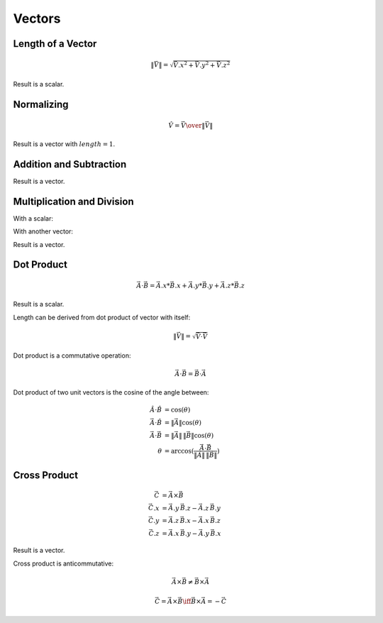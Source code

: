 Vectors
=======

Length of a Vector
------------------

.. math::

    \|\vec{V}\| = \sqrt{{\vec{V}.x}^2 + {\vec{V}.y}^2 + {\vec{V}.z}^2}


Result is a scalar.


Normalizing
-----------

.. math::

     \hat{V} = {\vec{V} \over { \| \vec{V} \| }}


Result is a vector with :math:`length = 1`.


Addition and Subtraction
------------------------

.. math::
    :nowrap:

    \begin{flalign*}
    \vec{C} & = \vec{A} + \vec{B}        & \vec{C} & = \vec{A} - \vec{B} \\
    \vec{C}.x & = \vec{A}.x + \vec{B}.x  & \vec{C}.x & = \vec{A}.x - \vec{B}.x \\
    \vec{C}.y & = \vec{A}.y + \vec{B}.y  & \vec{C}.y & = \vec{A}.y - \vec{B}.y \\
    \vec{C}.z & = \vec{A}.z + \vec{B}.z  & \vec{C}.z & = \vec{A}.z - \vec{B}.z
    \end{flalign*}


Result is a vector.


Multiplication and Division
---------------------------

With a scalar:

.. math::
    :nowrap:

    \begin{flalign*}
    \vec{B} & = \vec{A} \, k      & \vec{B} & = \frac{\vec{A}}{k} \\
    \vec{B}.x & = \vec{A}.x \, k  & \vec{B}.x & = \frac{\vec{A}.x}{k} \\
    \vec{B}.y & = \vec{A}.y \, k  & \vec{B}.y & = \frac{\vec{A}.y}{k} \\
    \vec{B}.z & = \vec{A}.z \, k  & \vec{B}.z & = \frac{\vec{A}.z}{k}
    \end{flalign*}


With another vector:

.. math::
    :nowrap:

    \begin{flalign*}
    \vec{C} & = \vec{A} \, \vec{B}       & \vec{C} & = \frac{\vec{A}}{\vec{B}} \\
    \vec{C}.x & = \vec{A}.x \, \vec{B}.x & \vec{C}.x & = \frac{\vec{A}.x}{\vec{B}.x} \\
    \vec{C}.y & = \vec{A}.y \, \vec{B}.y & \vec{C}.y & = \frac{\vec{A}.y}{\vec{B}.y} \\
    \vec{C}.z & = \vec{A}.z \, \vec{B}.z & \vec{C}.z & = \frac{\vec{A}.z}{\vec{B}.z}
    \end{flalign*}


Result is a vector.


Dot Product
-----------

.. math::

    \vec{A} \cdot \vec{B} = \vec{A}.x * \vec{B}.x + \vec{A}.y * \vec{B}.y + \vec{A}.z * \vec{B}.z


Result is a scalar.

Length can be derived from dot product of vector with itself:

.. math::

    \|\vec{V}\| = \sqrt{\vec{V} \cdot \vec{V}}


Dot product is a commutative operation:

.. math::

    \vec{A} \cdot \vec{B} = \vec{B} \cdot \vec{A}


Dot product of two unit vectors is the cosine of the angle between:

.. math::

    \hat{A} \cdot \hat{B} & = \cos(\theta) \\
    \vec{A} \cdot \hat{B} & = \|\vec{A}\| \cos(\theta) \\
    \vec{A} \cdot \vec{B} & = \|\vec{A}\| \, \|\vec{B}\| \cos(\theta) \\
    \theta & = \arccos(\frac{\vec{A} \cdot \vec{B}}{\|\vec{A}\| \, \|\vec{B}\|})


Cross Product
-------------

.. math::

    \vec{C} & = \vec{A} \times \vec{B} \\
    \vec{C}.x & = \vec{A}.y \, \vec{B}.z - \vec{A}.z \, \vec{B}.y \\
    \vec{C}.y & = \vec{A}.z \, \vec{B}.x - \vec{A}.x \, \vec{B}.z \\
    \vec{C}.z & = \vec{A}.x \, \vec{B}.y - \vec{A}.y \, \vec{B}.x


Result is a vector.

Cross product is anticommutative:

.. math::

    \vec{A} \times \vec{B} \neq \vec{B} \times \vec{A}

    \vec{C} = \vec{A} \times \vec{B} \iff \vec{B} \times \vec{A} = -\vec{C}

